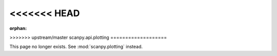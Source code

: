 <<<<<<< HEAD
=======
:orphan:

>>>>>>> upstream/master
scanpy.api.plotting
===================

This page no longer exists. See :mod:`scanpy.plotting` instead.
